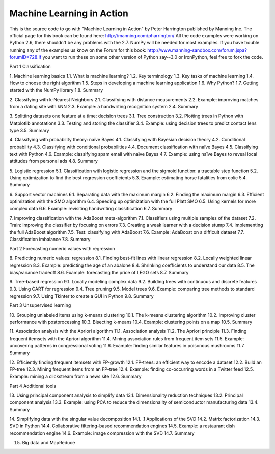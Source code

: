Machine Learning in Action 
==========================

This is the source code to go with "Machine Learning in Action" by Peter Harrington published by Manning Inc.
The official page for this book can be found here: http://manning.com/pharrington/  All the code examples were working on 
Python 2.6, there shouldn't be any problems with the 2.7.  NumPy will be needed for most examples.  If you have trouble 
running any of the examples us know on the Forum for this book: http://www.manning-sandbox.com/forum.jspa?forumID=728.If you 
want to run these on some other version of Python say--3.0 or IronPython, feel free to fork the code.   

Part 1 Classification

1. Machine learning basics
1.1. What is machine learning?
1.2. Key terminology
1.3. Key tasks of machine learning
1.4. How to choose the right algorithm
1.5. Steps in developing a machine learning application
1.6. Why Python?
1.7. Getting started with the NumPy library
1.8. Summary

2. Classifying with k-Nearest Neighbors
2.1. Classifying with distance measurements
2.2. Example: improving matches from a dating site with kNN
2.3. Example: a handwriting recognition system
2.4. Summary

3. Splitting datasets one feature at a time: decision trees
3.1. Tree construction
3.2. Plotting trees in Python with Matplotlib annotations
3.3. Testing and storing the classifier
3.4. Example: using decision trees to predict contact lens type
3.5. Summary

4. Classifying with probability theory: naïve Bayes
4.1. Classifying with Bayesian decision theory
4.2. Conditional probability
4.3. Classifying with conditional probabilities
4.4. Document classification with naïve Bayes
4.5. Classifying text with Python
4.6. Example: classifying spam email with naïve Bayes
4.7. Example: using naïve Bayes to reveal local attitudes from personal ads
4.8. Summary

5. Logistic regression
5.1. Classification with logistic regression and the sigmoid function: a tractable step function
5.2. Using optimization to find the best regression coefficients
5.3. Example: estimating horse fatalities from colic
5.4. Summary

6. Support vector machines
6.1. Separating data with the maximum margin
6.2. Finding the maximum margin
6.3. Efficient optimization with the SMO algorithm
6.4. Speeding up optimization with the full Platt SMO
6.5. Using kernels for more complex data
6.6. Example: revisiting handwriting classification
6.7. Summary

7. Improving classification with the AdaBoost meta-algorithm
7.1. Classifiers using multiple samples of the dataset
7.2. Train: improving the classifier by focusing on errors
7.3. Creating a weak learner with a decision stump
7.4. Implementing the full AdaBoost algorithm
7.5. Test: classifying with AdaBoost
7.6. Example: AdaBoost on a difficult dataset
7.7. Classification imbalance
7.8. Summary

Part 2 Forecasting numeric values with regression

8. Predicting numeric values: regression
8.1. Finding best-fit lines with linear regression
8.2. Locally weighted linear regression
8.3. Example: predicting the age of an abalone
8.4. Shrinking coefficients to understand our data
8.5. The bias/variance tradeoff
8.6. Example: forecasting the price of LEGO sets
8.7. Summary

9. Tree-based regression
9.1. Locally modeling complex data
9.2. Building trees with continuous and discrete features
9.3. Using CART for regression
9.4. Tree pruning
9.5. Model trees
9.6. Example: comparing tree methods to standard regression
9.7. Using Tkinter to create a GUI in Python
9.8. Summary

Part 3 Unsupervised learning

10. Grouping unlabeled items using k-means clustering
10.1. The k-means clustering algorithm
10.2. Improving cluster performance with postprocessing
10.3. Bisecting k-means
10.4. Example: clustering points on a map
10.5. Summary

11. Association analysis with the Apriori algorithm
11.1. Association analysis
11.2. The Apriori principle
11.3. Finding frequent itemsets with the Apriori algorithm
11.4. Mining association rules from frequent item sets
11.5. Example: uncovering patterns in congressional voting
11.6. Example: finding similar features in poisonous mushrooms
11.7. Summary

12. Efficiently finding frequent itemsets with FP-growth
12.1. FP-trees: an efficient way to encode a dataset
12.2. Build an FP-tree
12.3. Mining frequent items from an FP-tree
12.4. Example: finding co-occurring words in a Twitter feed
12.5. Example: mining a clickstream from a news site
12.6. Summary

Part 4 Additional tools

13. Using principal component analysis to simplify data
13.1. Dimensionality reduction techniques
13.2. Principal component analysis
13.3. Example: using PCA to reduce the dimensionality of semiconductor manufacturing data
13.4. Summary

14. Simplifying data with the singular value decomposition
14.1. .1 Applications of the SVD
14.2. Matrix factorization
14.3. SVD in Python
14.4. Collaborative filtering–based recommendation engines
14.5. Example: a restaurant dish recommendation engine
14.6. Example: image compression with the SVD
14.7. Summary

15. Big data and MapReduce
